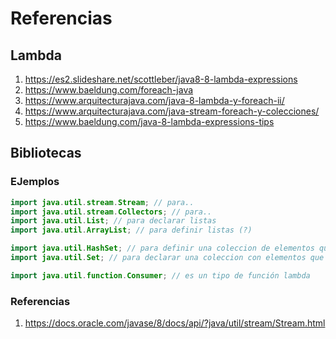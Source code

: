 * Referencias
** Lambda
  1. https://es2.slideshare.net/scottleber/java8-8-lambda-expressions
  2. https://www.baeldung.com/foreach-java
  3. https://www.arquitecturajava.com/java-8-lambda-y-foreach-ii/
  4. https://www.arquitecturajava.com/java-stream-foreach-y-colecciones/
  5. https://www.baeldung.com/java-8-lambda-expressions-tips
** Bibliotecas
*** EJemplos
    #+BEGIN_SRC java
      import java.util.stream.Stream; // para..
      import java.util.stream.Collectors; // para..
      import java.util.List; // para declarar listas
      import java.util.ArrayList; // para definir listas (?)

      import java.util.HashSet; // para definir una coleccion de elementos que no se repiten (?
      import java.util.Set; // para declarar una coleccion con elementos que no se repiten

      import java.util.function.Consumer; // es un tipo de función lambda
    #+END_SRC
*** Referencias
    1. https://docs.oracle.com/javase/8/docs/api/?java/util/stream/Stream.html

